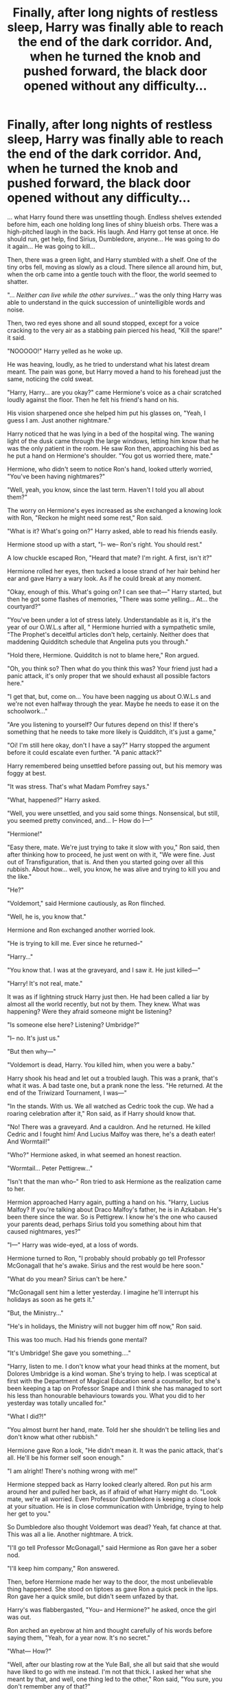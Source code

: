 #+TITLE: Finally, after long nights of restless sleep, Harry was finally able to reach the end of the dark corridor. And, when he turned the knob and pushed forward, the black door opened without any difficulty...

* Finally, after long nights of restless sleep, Harry was finally able to reach the end of the dark corridor. And, when he turned the knob and pushed forward, the black door opened without any difficulty...
:PROPERTIES:
:Author: Jon_Riptide
:Score: 114
:DateUnix: 1617397109.0
:DateShort: 2021-Apr-03
:FlairText: Prompt
:END:
... what Harry found there was unsettling though. Endless shelves extended before him, each one holding long lines of shiny blueish orbs. There was a high-pitched laugh in the back. His laugh. And Harry got tense at once. He should run, get help, find Sirius, Dumbledore, anyone... He was going to do it again... He was going to kill...

Then, there was a green light, and Harry stumbled with a shelf. One of the tiny orbs fell, moving as slowly as a cloud. There silence all around him, but, when the orb came into a gentle touch with the floor, the world seemed to shatter.

"... /Neither can live while the other survives..."/ was the only thing Harry was able to understand in the quick succession of unintelligible words and noise.

Then, two red eyes shone and all sound stopped, except for a voice cracking to the very air as a stabbing pain pierced his head, "Kill the spare!" it said.

"NOOOOO!" Harry yelled as he woke up.

He was heaving, loudly, as he tried to understand what his latest dream meant. The pain was gone, but Harry moved a hand to his forehead just the same, noticing the cold sweat.

"Harry, Harry... are you okay?" came Hermione's voice as a chair scratched loudly against the floor. Then he felt his friend's hand on his.

His vision sharpened once she helped him put his glasses on, "Yeah, I guess I am. Just another nightmare."

Harry noticed that he was lying in a bed of the hospital wing. The waning light of the dusk came through the large windows, letting him know that he was the only patient in the room. He saw Ron then, approaching his bed as he put a hand on Hermione's shoulder. "You got us worried there, mate."

Hermione, who didn't seem to notice Ron's hand, looked utterly worried, "You've been having nightmares?"

"Well, yeah, you know, since the last term. Haven't I told you all about them?"

The worry on Hermione's eyes increased as she exchanged a knowing look with Ron, "Reckon he might need some rest," Ron said.

"What is it? What's going on?" Harry asked, able to read his friends easily.

Hermione stood up with a start, "I-- we-- Ron's right. You should rest."

A low chuckle escaped Ron, "Heard that mate? I'm right. A first, isn't it?"

Hermione rolled her eyes, then tucked a loose strand of her hair behind her ear and gave Harry a wary look. As if he could break at any moment.

"Okay, enough of this. What's going on? I can see that---" Harry started, but then he got some flashes of memories, "There was some yelling... At... the courtyard?"

"You've been under a lot of stress lately. Understandable as it is, it's the year of our O.W.L.s after all, " Hermione hurried with a sympathetic smile, "The Prophet's deceitful articles don't help, certainly. Neither does that maddening Quidditch schedule that Angelina puts you through."

"Hold there, Hermione. Quidditch is not to blame here," Ron argued.

"Oh, you think so? Then what do you think this was? Your friend just had a panic attack, it's only proper that we should exhaust all possible factors here."

"I get that, but, come on... You have been nagging us about O.W.L.s and we're not even halfway through the year. Maybe he needs to ease it on the schoolwork..."

"Are you listening to yourself? Our futures depend on this! If there's something that he needs to take more likely is Quidditch, it's just a game,"

"Oi! I'm still here okay, don't I have a say?" Harry stopped the argument before it could escalate even further. "A panic attack?"

Harry remembered being unsettled before passing out, but his memory was foggy at best.

"It was stress. That's what Madam Pomfrey says."

"What, happened?" Harry asked.

"Well, you were unsettled, and you said some things. Nonsensical, but still, you seemed pretty convinced, and... I-- How do I---"

"Hermione!"

"Easy there, mate. We're just trying to take it slow with you," Ron said, then after thinking how to proceed, he just went on with it, "We were fine. Just out of Transfiguration, that is. And then you started going over all this rubbish. About how... well, you know, he was alive and trying to kill you and the like."

"He?"

"Voldemort," said Hermione cautiously, as Ron flinched.

"Well, he is, you know that."

Hermione and Ron exchanged another worried look.

"He is trying to kill me. Ever since he returned--"

"Harry..."

"You know that. I was at the graveyard, and I saw it. He just killed---"

"Harry! It's not real, mate."

It was as if lightning struck Harry just then. He had been called a liar by almost all the world recently, but not by them. They knew. What was happening? Were they afraid someone might be listening?

"Is someone else here? Listening? Umbridge?"

"I-- no. It's just us."

"But then why---"

"Voldemort is dead, Harry. You killed him, when you were a baby."

Harry shook his head and let out a troubled laugh. This was a prank, that's what it was. A bad taste one, but a prank none the less. "He returned. At the end of the Triwizard Tournament, I was---"

"In the stands. With us. We all watched as Cedric took the cup. We had a roaring celebration after it," Ron said, as if Harry should know that.

"No! There was a graveyard. And a cauldron. And he returned. He killed Cedric and I fought him! And Lucius Malfoy was there, he's a death eater! And Wormtail!"

"Who?" Hermione asked, in what seemed an honest reaction.

"Wormtail... Peter Pettigrew..."

"Isn't that the man who--" Ron tried to ask Hermione as the realization came to her.

Hermion approached Harry again, putting a hand on his. "Harry, Lucius Malfoy? If you're talking about Draco Malfoy's father, he is in Azkaban. He's been there since the war. So is Pettigrew. I know he's the one who caused your parents dead, perhaps Sirius told you something about him that caused nightmares, yes?"

"I---" Harry was wide-eyed, at a loss of words.

Hermione turned to Ron, "I probably should probably go tell Professor McGonagall that he's awake. Sirius and the rest would be here soon."

"What do you mean? Sirius can't be here."

"McGonagall sent him a letter yesterday. I imagine he'll interrupt his holidays as soon as he gets it."

"But, the Ministry..."

"He's in holidays, the Ministry will not bugger him off now," Ron said.

This was too much. Had his friends gone mental?

"It's Umbridge! She gave you something...."

"Harry, listen to me. I don't know what your head thinks at the moment, but Dolores Umbridge is a kind woman. She's trying to help. I was sceptical at first with the Department of Magical Education send a counsellor, but she's been keeping a tap on Professor Snape and I think she has managed to sort his less than honourable behaviours towards you. What you did to her yesterday was totally uncalled for."

"What I did?!"

"You almost burnt her hand, mate. Told her she shouldn't be telling lies and don't know what other rubbish."

Hermione gave Ron a look, "He didn't mean it. It was the panic attack, that's all. He'll be his former self soon enough."

"I am alright! There's nothing wrong with me!"

Hermione stepped back as Harry looked clearly altered. Ron put his arm around her and pulled her back, as if afraid of what Harry might do. "Look mate, we're all worried. Even Professor Dumbledore is keeping a close look at your situation. He is in close communication with Umbridge, trying to help her get to you."

So Dumbledore also thought Voldemort was dead? Yeah, fat chance at that. This was all a lie. Another nightmare. A trick.

"I'll go tell Professor McGonagall," said Hermione as Ron gave her a sober nod.

"I'll keep him company," Ron answered.

Then, before Hermione made her way to the door, the most unbelievable thing happened. She stood on tiptoes as gave Ron a quick peck in the lips. Ron gave her a quick smile, but didn't seem unfazed by that.

Harry's was flabbergasted, "You-- and Hermione?" he asked, once the girl was out.

Ron arched an eyebrow at him and thought carefully of his words before saying them, "Yeah, for a year now. It's no secret."

"What--- How?"

"Well, after our blasting row at the Yule Ball, she all but said that she would have liked to go with me instead. I'm not that thick. I asked her what she meant by that, and well, one thing led to the other," Ron said, "You sure, you don't remember any of that?"

"No, well. I remember the row but-- I'm positive there was no kissing after it... or since then..."

The friends remained silent for a while. Many times Harry tried to say or ask something, anything to help him figure out things, but he had so many things on his head and doubted so much of this Ron that he couldn't put anything to words.

The doors busted opened and a woman hurried inside, directly to hug Harry. A beefy man came behind her.

"Oh, we heard all about it, Harry. We came as soon as we could. Are you eating well? I talked to this McGonagall woman, your professor. She thinks you are overbearing yourself," said Aunt Petunia.

His jaw dropped open.

"Glad to see there're decent health facilities here. They say you'll be alright boy," added Uncle Vernon.

Professor McGonagall was nodded behind them. Hermione followed her, after grabbing Ron's hand, she stood quietly next to him.

"You-- you're here!" was all that Harry was able to formulate.

"Of course we are, why wouldn't we?" said Aunt Petunia, "Sirius and Remus said they wouldn't take long, either."

McGonagall nodded, "Hogwarts is a responsible school. We inform tutors right away of any situation with the students. And with muggles, we provide quick Floo Network access so they can visit."

"Ha! That was something, I'll tell you. Next time, we'll take the car," said Uncle Vernon.

Aunt Petunia rolled her eyes, "You know very well that's more than a 10 hours drive. Besides, there will be no next time, because Harry is going to eat well, and be more careful. Aren't you?" she said with a weak smile, brushing Harry's cheek warmly.

It was too much. The whole world had gone bonkers, and Harry wasn't even dreaming, he had pinched himself several times already. Just when Harry thought that things couldn't get weirder, the doors opened again, and Professor Dumbledore came inside followed by another person.

"Oh, he's up and well. Marvellous," Dumbledore said, "I brought this young man here. I thought he would help us clear Harry's doubts and help him sort through his cloudy memories now."

The young man in school robes gave a step forward making Harry pale, he was wearing school robes and smiling carefully at Harry, as a sick joke of fate, "Hey, Harry. How are you feeling?" said Cedric.

​

------

​

Sorry, got a bit carried away with this. Basically, a canon Harry waking up in a world where Voldemort existed but did die after Godric Hollow. A weird mesh between a prompt and a start for the prompt [[/u/james_true]] made earlier.


** I would read this fic if someone writes it. Very cool.
:PROPERTIES:
:Author: Japanese_Lasagna
:Score: 28
:DateUnix: 1617401281.0
:DateShort: 2021-Apr-03
:END:


** This is a really nice prompt. I can see how someone could make a nice wholesome fic out of it.

I can also see potential for a more darker turn: Voldemort /did/ survive. But because every single person affiliated with him was found out and had gotten sent to Azkaban or put to death, there were no rumors of his return.

Maybe Slughorn managed to successfully fool Dumbledore with his modified memory. Dumbledore never suspected that Voldemort survived.

As such, Quirrell had no reason to seek out Voldemort and he never got possesed.

Eventually Voldemort does manage to possess someone and does return, starting the process of rebuilding his forces. Harry sees the writing on the wall, he's lived in it before. He knows how it looks like. But no one really believes him. And then, when Voldemort strikes, everyone is completely unprepared to face him. The situation goes to shit and now they have to scramble to prepare and to defend themselves against his attacks.
:PROPERTIES:
:Author: VulpineKitsune
:Score: 22
:DateUnix: 1617448101.0
:DateShort: 2021-Apr-03
:END:

*** Ok now this is a quality prompt.

Would definitely read this.
:PROPERTIES:
:Author: QwopterMain
:Score: 7
:DateUnix: 1617455497.0
:DateShort: 2021-Apr-03
:END:


** This reminded me of an story that I read a while ago.

In it a teenager and her friends found an underwater cave when they were diving in a cruise. As they follow the cave, they found an old temple with a great library with hundreds of books in it.

Long story short, they unknowlingly free an ancient parasite sentient species that feed on the memories and sanity of humans, tyrning them into a hive mind zombies. They manage to escape unharmed (or so they thought) and escape to the surface.

The parasite quickly spread around the world when they discover that one of their friends had been replaced by a "Queen" parasite. After a few weeks of losing against the parasite, the protagonist returns to the temple and finds a book with unlimited information from every dimension.

When she opens it, she loses consciousness and she wakes up in a mental hospital with her friends visiting her and keeping her company. Turns out she had suffer from a nervous breakdown before they left for their cruise ship and was diagnosed with paranoid schizophrenia with small moments of temporary sanity.

However, the next day she wakes up in the temple with the open book and finds herself once more in the world about to be overrun by the parasite. Later on, she discovers that everything did happen, she had simply travel to another dimension. She uses this new ability of traveling back and forth between dimensions to battle the parasite.
:PROPERTIES:
:Author: Thalia756
:Score: 16
:DateUnix: 1617414504.0
:DateShort: 2021-Apr-03
:END:

*** Do you know the name of this, or have a link?
:PROPERTIES:
:Author: Goodpie2
:Score: 5
:DateUnix: 1617427446.0
:DateShort: 2021-Apr-03
:END:


** Very interesting
:PROPERTIES:
:Author: Bleepbloopbotz2
:Score: 8
:DateUnix: 1617399011.0
:DateShort: 2021-Apr-03
:END:


** Harry not able to believe anything happening, had a suspicion in the back of his mind, so in typical Gryffindor brashness he decided to ask professor Dumbledore who was watching him with keen concerned eyes. "Professor is there a door with "DOM" branded on it's doorknob? I don't know where it is, but I think I opened that door after dreaming of it many times and there were rows and rows of wooden shelves with strange glittering blue orbs sitting on them. There was some strange stuff swirling in them.

I was in front of row number 97, when I touched the orb in front of me that had my name on it. But it slipped out of my hands because it was warm to the touch, and it fell on the floor and an etheral voice started saying something but in my surprise, I knocked a tall shelf behind me and it toppled all the other shelves like a big Domino , and all the orbs started falling and breaking and there was this strange stuff all over me which was inside the orbs. The last thing I remember is this really strange voice saying the phrase, "he will have the power the dark lord knows not, for neither can live while the other survives...."

At this Dumbledore paled and looked at Harry strangely with his steely blue eyes missing their usual twinkle and warmth. "Harry how did you came into this information? No-one and I mean no-one knows this part of the prophecy, for I was the only one who heard it. And I have shared this with no-one, what with Voldemort being killed."

"Have you listened to the prophecy Harry? Come to think about it, how do you even know of its existence?"

Harry just looked on with confusion and only replied with a shrug if his shoulders. Dumbledore looked at Harry with even more intensity and hummed to himself. At this Ron told Dumbledore of the strange conversation that he had between himself and Harry. "Would you indulge me for a moment Harry?" asked Dumbledore. When Harry answered in affirmative he continued. "Tell me something strange or informative thing if you think that Voldemort is alive." "Well", Harry said after a moment of hesitation. "You reformed the Order of the Phoenix again and also recruited some new members to face off the challenge of voldemort. But I will not name them. The former members are Mad eye moody, Remus Lupin, Dedalus Diggle, Emmaline Vance, Arthur and Molly Weasley, Sirius Black, Edgar Bones, Frank and Alice Longbottom, Fabian and Gideon Prewett, Arabella Figg, Mundungus Fletcher and last but not the least Minerva McGonagall", finished Harry. At this Dumbledore's eyes had widened. But Harry continued on. "I also know the entrance to the chamber of secrets and the fabled monster is a basilisk. The heir to Slytherin is Lord Voldemort which is a stupid anagram of 'TOM MARVOLLO RIDDLE'. I also know that Riddle Manor is in a village called Little Hangelton and not far from there is a graveyard where lies the tomb of Lord Voldemort's father Tom riddle senior."

Dumbledore had sat down in the chair near his bed and told Harry to continue with his story. Harry had deliberately mentioned these facts to all these people to prove them that he knew all these things and if according to them Lord Voldemort was vanquished that fateful night on Halloween and Lucious Malfoy was not present during the COS fiasco, then he could not have fabricated these things on his own and he was not getting mad and was telling the truth. "Also for further proof you can check that Bartemius Crouch Junior is not dead like you all believe and is instead hidden under an invisiblity cloak and held under the imperious curse by his father Crouch senior. Crouch Junior was replaced by his mother who couldn't stand her single child locked in Azkaban and persuaded Crouch senior to let her impersonate her son using polyjuice and replace him from his cell. And the plan succeeded." A shocked looking Dumbledore then stood up and told everyone that he was going to check all these facts and see if his suspicion about Harry was true.

After an hour Harry just sat calmly when a shell shocked headmaster returned and informed everybody that what Harry said was true and both of the Crouch were arrested by DMLE and they were working on further investigation.

In the end after much deliberation and arguing it was settled that this Harry Potter was a dimension traveller from another Dimension where Voldemort was still alive, and Harry had accidentally came to their dimension during the accident in Department of mysteries where he had accidentally destroyed all of the prophecies and the supercharged magical matter had transferred Harry into their's Dimensional Harry Potter's body. . .

Harry very easily settled into his new carefree life with just a small amount of guilt for this Dimension's poor Harry who had travelled to his dimension and would now have to stand against a suddenly restored Dark Lord who he must have thought dead and who also was hell bent on killing him. He also felt pity for him, because unlike him the other Harry had not had any experience of life and death situations as his life was not in peril at the end of every year. But with a shrug of his shoulders Harry thanked the fates or whoever was up there, for once in a lifetime giving him some good fortune. All was well.
:PROPERTIES:
:Author: IamPotterhead
:Score: 9
:DateUnix: 1617522590.0
:DateShort: 2021-Apr-04
:END:

*** Finders keepers, right?
:PROPERTIES:
:Author: Ironhidensh
:Score: 1
:DateUnix: 1617754619.0
:DateShort: 2021-Apr-07
:END:


** Enjoyed this. Would read a story on it
:PROPERTIES:
:Author: SwishWishes
:Score: 5
:DateUnix: 1617410294.0
:DateShort: 2021-Apr-03
:END:


** Oh my god!! You have to finish this and post it somewhere!! Please!! ♥️♥️♥️
:PROPERTIES:
:Author: BookHoarder_Phoenix
:Score: 4
:DateUnix: 1617418009.0
:DateShort: 2021-Apr-03
:END:


** I'd read that
:PROPERTIES:
:Author: Goodpie2
:Score: 3
:DateUnix: 1617427454.0
:DateShort: 2021-Apr-03
:END:


** This is like a combination of tentens infinite tsukiome and garra`s
:PROPERTIES:
:Author: Shot_Protection4945
:Score: 1
:DateUnix: 1617463951.0
:DateShort: 2021-Apr-03
:END:


** I really enjoyed this! Update us if you go on with it :)
:PROPERTIES:
:Author: wr1tten4y
:Score: 1
:DateUnix: 1617475434.0
:DateShort: 2021-Apr-03
:END:
